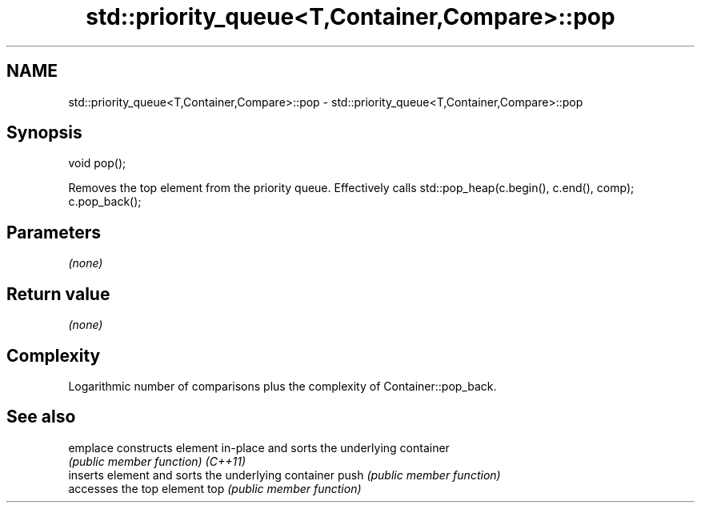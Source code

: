 .TH std::priority_queue<T,Container,Compare>::pop 3 "2020.03.24" "http://cppreference.com" "C++ Standard Libary"
.SH NAME
std::priority_queue<T,Container,Compare>::pop \- std::priority_queue<T,Container,Compare>::pop

.SH Synopsis

void pop();

Removes the top element from the priority queue. Effectively calls std::pop_heap(c.begin(), c.end(), comp); c.pop_back();

.SH Parameters

\fI(none)\fP

.SH Return value

\fI(none)\fP

.SH Complexity

Logarithmic number of comparisons plus the complexity of Container::pop_back.

.SH See also



emplace constructs element in-place and sorts the underlying container
        \fI(public member function)\fP
\fI(C++11)\fP
        inserts element and sorts the underlying container
push    \fI(public member function)\fP
        accesses the top element
top     \fI(public member function)\fP




